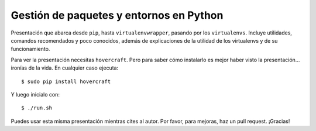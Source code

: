 ########################################
Gestión de paquetes y entornos en Python
########################################
Presentación que abarca desde ``pip``, hasta ``virtualenvwrapper``, pasando por los ``virtualenvs``. Incluye utilidades, comandos recomendados y poco conocidos, además de explicaciones de la utilidad de los virtualenvs y de su funcionamiento.

Para ver la presentación necesitas ``hovercraft``. Pero para saber cómo instalarlo es mejor haber visto la presentación... ironías de la vida. En cualquier caso ejecuta::

    $ sudo pip install hovercraft
    
Y luego inicialo con::

    $ ./run.sh
    
Puedes usar esta misma presentación mientras cites al autor. Por favor, para mejoras, haz un pull request. ¡Gracias!
